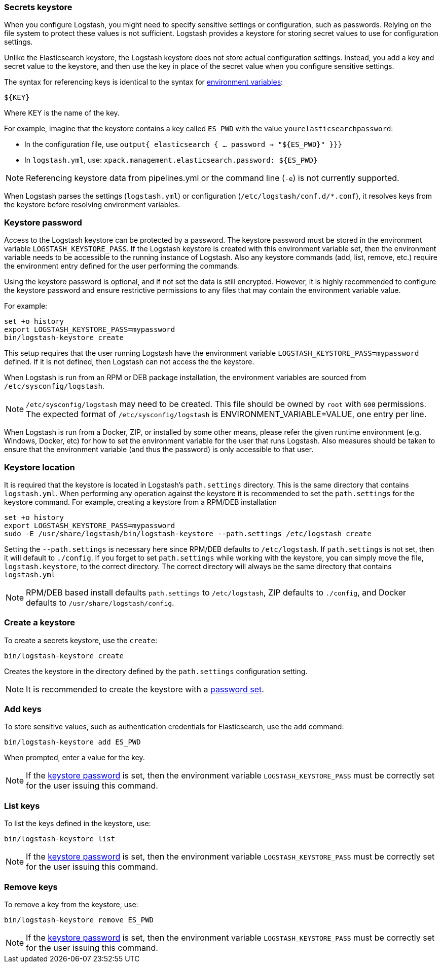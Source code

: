 [[keystore]]
=== Secrets keystore
//TODO: re-format to 80 char width

When you configure Logstash, you might need to specify sensitive settings or configuration,
such as passwords. Relying on the file system to protect these values is not
sufficient. Logstash provides a keystore for storing secret values to use
for configuration settings.

Unlike the Elasticsearch keystore, the Logstash keystore does not store
actual configuration settings. Instead, you add a key and secret value to the
keystore, and then use the key in place of the secret value when you configure
sensitive settings.

//TODO: fix the link here
The syntax for referencing keys is identical to the syntax for <<environment-variables, environment variables>>:

`${KEY}`

Where KEY is the name of the key.

For example, imagine that the keystore contains a key called `ES_PWD` with the
value `yourelasticsearchpassword`:

* In the configuration file, use `output{  elasticsearch {  ...  password => "${ES_PWD}" }}}`
* In `logstash.yml`, use: `xpack.management.elasticsearch.password: ${ES_PWD}`

NOTE: Referencing keystore data from pipelines.yml or the command line (`-e`) is not currently supported.

When Logstash parses the settings (`logstash.yml`) or configuration (`/etc/logstash/conf.d/*.conf`), it resolves keys from the keystore before resolving
environment variables.

// TODO: write keystore-command section in the command reference
// To create and manage keys, use the `keystore` command. See the
// <<keystore-command,command reference>> for the full command syntax, including
// optional flags.

[float]
[[keystore-password]]
=== Keystore password

Access to the Logstash keystore can be protected by a password. The keystore password must be stored in the environment variable `LOGSTASH_KEYSTORE_PASS`. If the Logstash keystore is created with this environment variable set, then the environment variable needs to be accessible to the running instance of Logstash. Also any keystore commands (add, list, remove, etc.) require the environment entry defined for the user performing the commands.

Using the keystore password is optional, and if not set the data is still encrypted. However, it is highly recommended to configure the keystore password and ensure restrictive
permissions to any files that may contain the environment variable value.

For example:
[source,sh]
--------------------------------------------------
set +o history
export LOGSTASH_KEYSTORE_PASS=mypassword
bin/logstash-keystore create
--------------------------------------------------

This setup requires that the user running Logstash have the environment variable `LOGSTASH_KEYSTORE_PASS=mypassword` defined. If it is not defined, then Logstash can not access
the the keystore.

When Logstash is run from an RPM or DEB package installation, the environment variables are sourced from `/etc/sysconfig/logstash`.

NOTE: `/etc/sysconfig/logstash` may need to be created. This file should be owned by `root` with `600` permissions. The expected format of `/etc/sysconfig/logstash` is
ENVIRONMENT_VARIABLE=VALUE, one entry per line.

When Logstash is run from a Docker, ZIP, or installed by some other means, please refer the given runtime environment (e.g. Windows, Docker, etc) for how to set the environment variable for the user that runs Logstash. Also measures should be taken to ensure that the environment variable (and thus the password) is only accessible to that user.

[float]
[[keystore-location]]
=== Keystore location

It is required that the keystore is located in Logstash's `path.settings` directory. This is the same directory that contains `logstash.yml`. When performing any operation against the keystore it is recommended to set the `path.settings` for the keystore command.  For example, creating a keystore from a RPM/DEB installation

["source","sh",subs="attributes"]
----------------------------------------------------------------
set +o history
export LOGSTASH_KEYSTORE_PASS=mypassword
sudo -E /usr/share/logstash/bin/logstash-keystore --path.settings /etc/logstash create
----------------------------------------------------------------

Setting the `--path.settings` is necessary here since RPM/DEB defaults to `/etc/logstash`. If `path.settings` is not set, then it will default to `./config`. If you forget to set `path.settings` while working with the keystore, you can simply move the file, `logstash.keystore`, to the correct directory. The correct directory will always be the same directory that contains `logstash.yml`

NOTE: RPM/DEB based install defaults `path.settings` to `/etc/logstash`, ZIP defaults to `./config`, and Docker defaults to `/usr/share/logstash/config`.

[float]
[[creating-keystore]]
=== Create a keystore

To create a secrets keystore, use the `create`:

["source","sh",subs="attributes"]
----------------------------------------------------------------
bin/logstash-keystore create
----------------------------------------------------------------

Creates the keystore in the directory defined by the `path.settings` configuration setting.

NOTE: It is recommended to create the keystore with a <<keystore-password,password set>>.

[float]
[[add-keys-to-keystore]]
=== Add keys

To store sensitive values, such as authentication credentials for Elasticsearch,
use the `add` command:

["source","sh",subs="attributes"]
----------------------------------------------------------------
bin/logstash-keystore add ES_PWD
----------------------------------------------------------------

When prompted, enter a value for the key.

NOTE: If the <<keystore-password,keystore password>> is set, then the environment variable `LOGSTASH_KEYSTORE_PASS` must be correctly set for the user issuing this command.

[float]
[[list-settings]]
=== List keys

To list the keys defined in the keystore, use:

["source","sh",subs="attributes"]
----------------------------------------------------------------
bin/logstash-keystore list
----------------------------------------------------------------

NOTE: If the <<keystore-password,keystore password>> is set, then the environment variable `LOGSTASH_KEYSTORE_PASS` must be correctly set for the user issuing this command.

[float]
[[remove-settings]]
=== Remove keys

To remove a key from the keystore, use:

["source","sh",subs="attributes"]
----------------------------------------------------------------
bin/logstash-keystore remove ES_PWD
----------------------------------------------------------------

NOTE: If the <<keystore-password,keystore password>> is set, then the environment variable `LOGSTASH_KEYSTORE_PASS` must be correctly set for the user issuing this command.